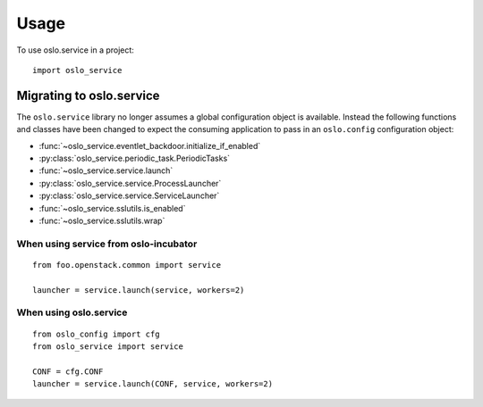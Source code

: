 =======
 Usage
=======

To use oslo.service in a project::

    import oslo_service

Migrating to oslo.service
=========================

The ``oslo.service`` library no longer assumes a global configuration object is
available. Instead the following functions and classes have been
changed to expect the consuming application to pass in an ``oslo.config``
configuration object:

* :func:`~oslo_service.eventlet_backdoor.initialize_if_enabled`
* :py:class:`oslo_service.periodic_task.PeriodicTasks`
* :func:`~oslo_service.service.launch`
* :py:class:`oslo_service.service.ProcessLauncher`
* :py:class:`oslo_service.service.ServiceLauncher`
* :func:`~oslo_service.sslutils.is_enabled`
* :func:`~oslo_service.sslutils.wrap`

When using service from oslo-incubator
~~~~~~~~~~~~~~~~~~~~~~~~~~~~~~~~~~~~~~~~~

::

    from foo.openstack.common import service

    launcher = service.launch(service, workers=2)

When using oslo.service
~~~~~~~~~~~~~~~~~~~~~~~~~~~~~~~~~~~~~~~~~~~~~~

::

    from oslo_config import cfg
    from oslo_service import service

    CONF = cfg.CONF
    launcher = service.launch(CONF, service, workers=2)
